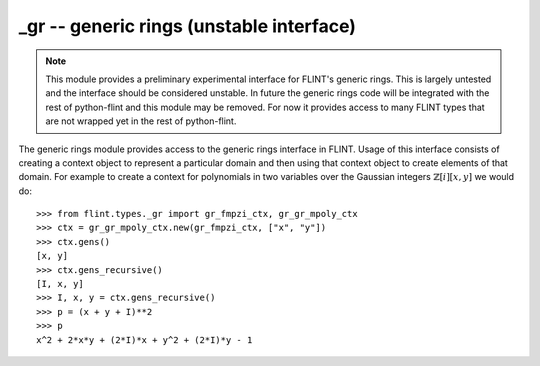 **_gr** -- generic rings (unstable interface)
===============================================================================

.. note::
   This module provides a preliminary experimental interface for FLINT's
   generic rings. This is largely untested and the interface should be
   considered unstable. In future the generic rings code will be integrated
   with the rest of python-flint and this module may be removed. For now it
   provides access to many FLINT types that are not wrapped yet in the rest of
   python-flint.

The generic rings module provides access to the generic rings interface in
FLINT. Usage of this interface consists of creating a context object to
represent a particular domain and then using that context object to create
elements of that domain. For example to create a context for polynomials in two
variables over the Gaussian integers :math:`\mathbb{Z}[i][x,y]` we would do::

    >>> from flint.types._gr import gr_fmpzi_ctx, gr_gr_mpoly_ctx
    >>> ctx = gr_gr_mpoly_ctx.new(gr_fmpzi_ctx, ["x", "y"])
    >>> ctx.gens()
    [x, y]
    >>> ctx.gens_recursive()
    [I, x, y]
    >>> I, x, y = ctx.gens_recursive()
    >>> p = (x + y + I)**2
    >>> p
    x^2 + 2*x*y + (2*I)*x + y^2 + (2*I)*y - 1

.. autoclass :: flint.types._gr.gr_ctx
  :members:
  :undoc-members:

.. autoclass :: flint.types._gr.gr_scalar_ctx
  :members:
  :undoc-members:

.. autoclass :: flint.types._gr.gr_poly_ctx
   :members:
   :undoc-members:

.. autoclass :: flint.types._gr.gr_mpoly_ctx
   :members:
   :undoc-members:

.. autoclass :: flint.types._gr.gr_matrix_domain_ctx
   :members:
   :undoc-members:

.. autoclass :: flint.types._gr.gr_matrix_space_ctx
   :members:
   :undoc-members:

.. autoclass :: flint.types._gr.gr_matrix_ring_ctx
   :members:
   :undoc-members:

.. autoclass :: flint.types._gr._gr_fmpz_ctx
   :members:
   :undoc-members:

.. autoclass :: flint.types._gr._gr_fmpq_ctx
   :members:
   :undoc-members:

.. autoclass :: flint.types._gr._gr_fmpzi_ctx
   :members:
   :undoc-members:

.. autoclass :: flint.types._gr._gr_fexpr_ctx
   :members:
   :undoc-members:

.. autoclass :: flint.types._gr.gr_nmod_ctx
   :members:
   :undoc-members:

.. autoclass :: flint.types._gr.gr_fmpz_mod_ctx
   :members:
   :undoc-members:

.. autoclass :: flint.types._gr.gr_fq_ctx
   :members:
   :undoc-members:

.. autoclass :: flint.types._gr.gr_fq_nmod_ctx
   :members:
   :undoc-members:

.. autoclass :: flint.types._gr.gr_fq_zech_ctx
   :members:
   :undoc-members:

.. autoclass :: flint.types._gr.gr_nf_ctx
   :members:
   :undoc-members:

.. autoclass :: flint.types._gr.gr_nf_fmpz_poly_ctx
   :members:
   :undoc-members:

.. autoclass :: flint.types._gr.gr_real_qqbar_ctx
   :members:
   :undoc-members:

.. autoclass :: flint.types._gr.gr_complex_qqbar_ctx
   :members:
   :undoc-members:

.. autoclass :: flint.types._gr.gr_real_ca_ctx
   :members:
   :undoc-members:

.. autoclass :: flint.types._gr.gr_complex_ca_ctx
   :members:
   :undoc-members:

.. autoclass :: flint.types._gr.gr_real_algebraic_ca_ctx
   :members:
   :undoc-members:

.. autoclass :: flint.types._gr.gr_complex_algebraic_ca_ctx
   :members:
   :undoc-members:

.. autoclass :: flint.types._gr.gr_complex_extended_ca_ctx
   :members:
   :undoc-members:

.. autoclass :: flint.types._gr.gr_real_float_arf_ctx
   :members:
   :undoc-members:

.. autoclass :: flint.types._gr.gr_complex_float_acf_ctx
   :members:
   :undoc-members:

.. autoclass :: flint.types._gr.gr_real_arb_ctx
   :members:
   :undoc-members:

.. autoclass :: flint.types._gr.gr_complex_acb_ctx
   :members:
   :undoc-members:

.. autoclass :: flint.types._gr.gr_gr_poly_ctx
   :members:
   :undoc-members:

.. autoclass :: flint.types._gr.gr_gr_mpoly_ctx
   :members:
   :undoc-members:

.. autoclass :: flint.types._gr.gr_series_ctx
   :members:
   :undoc-members:

.. autoclass :: flint.types._gr.gr
   :members:
   :inherited-members:
   :undoc-members:
